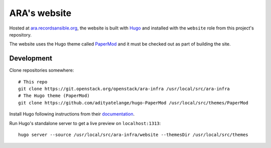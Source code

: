 ARA's website
=============

Hosted at `ara.recordsansible.org <https://ara.recordsansible.org>`_, the
website is built with `Hugo <https://gohugo.io/>`_ and installed with the
``website`` role from this project's repository.

The website uses the Hugo theme called `PaperMod <https://github.com/adityatelange/hugo-PaperMod>`_
and it must be checked out as part of building the site.

Development
-----------

Clone repositories somewhere::

    # This repo
    git clone https://git.openstack.org/openstack/ara-infra /usr/local/src/ara-infra
    # The Hugo theme (PaperMod)
    git clone https://github.com/adityatelange/hugo-PaperMod /usr/local/src/themes/PaperMod

Install Hugo following instructions from their `documentation <https://gohugo.io/getting-started/installing/>`_.

Run Hugo's standalone server to get a live preview on ``localhost:1313``::

    hugo server --source /usr/local/src/ara-infra/website --themesDir /usr/local/src/themes
